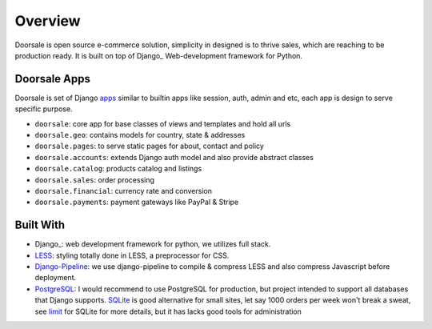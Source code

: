 .. _ref-overview:

========
Overview
========

Doorsale is open source e-commerce solution, simplicity in designed is to thrive
sales, which are reaching to be production ready. It is built on top of Django_
Web-development framework for Python.

.. _Django: https://djangoproject.com/

Doorsale Apps
=============

Doorsale is set of Django `apps`_ similar to builtin apps like session, auth,
admin and etc, each app is design to serve specific purpose.

* ``doorsale``: core app for base classes of views and templates and hold all urls

* ``doorsale.geo``: contains models for country, state & addresses

* ``doorsale.pages``: to serve static pages for about, contact and policy

* ``doorsale.accounts``: extends Django auth model and also provide abstract classes

* ``doorsale.catalog``: products catalog and listings

* ``doorsale.sales``: order processing

* ``doorsale.financial``: currency rate and conversion

* ``doorsale.payments``: payment gateways like PayPal & Stripe

.. _apps: https://docs.djangoproject.com/en/1.9/intro/reusable-apps/

Built With
==========

* Django_: web development framework for python, we utilizes full stack.

* LESS_: styling totally done in LESS, a preprocessor for CSS.

* Django-Pipeline_: we use django-pipeline to compile & compress LESS and also
  compress Javascript before deployment.

* PostgreSQL_: I would recommend to use PostgreSQL for production, but project
  intended to support all databases that Django supports. SQLite_ is good
  alternative for small sites, let say 1000 orders per week won't break a sweat,
  see limit_ for SQLite for more details, but it has lacks good tools for
  administration

.. _Django: https://www.djangoproject.com
.. _LESS: https://github.com/less/less.js
.. _Django-Pipeline: https://github.com/cyberdelia/django-pipeline
.. _PostgreSQL: http://www.postgresql.org
.. _SQLite: http://www.sqlite.org/
.. _limit: http://www.sqlite.org/limits.html

